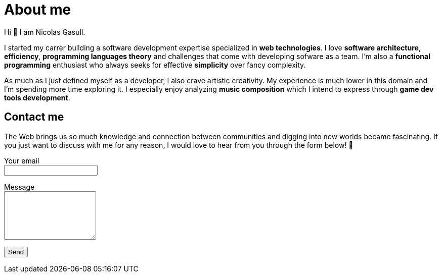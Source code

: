 = About me

Hi 👋 I am Nicolas Gasull.

I started my carrer building a software development expertise specialized in *web technologies*. I love *software architecture*, *efficiency*, *programming languages theory* and challenges that come with developing sofware as a team. I'm also a *functional programming* enthusiast who always seeks for effective *simplicity* over fancy complexity.

As much as I just defined myself as a developer, I also crave artistic creativity. My experience is much lower in this domain and I'm spending more time exploring it. I especially enjoy analyzing *music composition* which I intend to express through *game dev tools development*.

== Contact me

The Web brings us so much knowledge and connection between communities and digging into new worlds became fascinating. If you just want to discuss with me for any reason, I would love to hear from you through the form below!&nbsp;🙂

++++
<form action="https://formspree.io/myygvdwe" method="POST">
  <p>
    <label>
      Your email
      <br />
      <input type="email" name="_replyto" required />
    </label>
  </p>
  <p>
    <label>
      Message
      <br />
      <textarea name="message" rows="6"></textarea>
    </label>
  </p>
  <button type="submit">Send</button>
</form>
++++